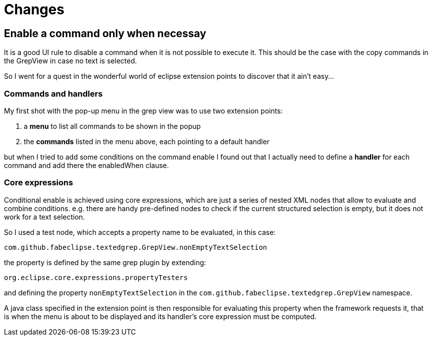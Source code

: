 = Changes =

== Enable a command only when necessay ==

It is a good UI rule to disable a command when it is not possible
to execute it. This should be the case with the copy commands in the
GrepView in case no text is selected.

So I went for a quest in the wonderful world of eclipse extension points
to discover that it ain't easy...

=== Commands and handlers ===

My first shot with the pop-up menu in the grep view was to use two extension points:

1. a *menu* to list all commands to be shown in the popup
2. the *commands* listed in the menu above, each pointing to a default handler

but when I tried to add some conditions on the command enable I found out
that I actually need to define a *handler* for each command and add there the
enabledWhen clause.

=== Core expressions ===

Conditional enable is achieved using core expressions, which are just a
series of nested XML nodes that allow to evaluate and combine conditions.
e.g. there are handy pre-defined nodes to check if the current structured
selection is empty, but it does not work for a text selection.

So I used a test node, which accepts a property name to be evaluated, in this case:

`com.github.fabeclipse.textedgrep.GrepView.nonEmptyTextSelection`

the property is defined by the same grep plugin by extending:

`org.eclipse.core.expressions.propertyTesters`

and defining the property `nonEmptyTextSelection` in the
`com.github.fabeclipse.textedgrep.GrepView` namespace.

A java class specified in the extension point is then responsible for
evaluating this property when the framework requests it,
that is when the menu is about to be displayed and its handler's
core expression must be computed.
